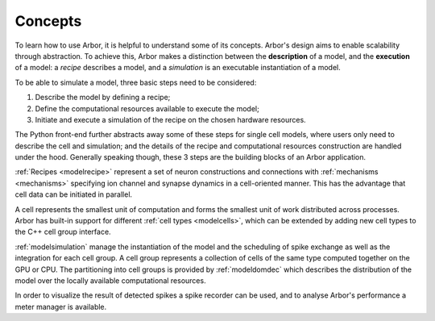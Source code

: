 .. _modelintro:

Concepts
========

To learn how to use Arbor, it is helpful to understand some of its concepts.
Arbor's design aims to enable scalability through abstraction.
To achieve this, Arbor makes a distinction between the **description** of a model, and the
**execution** of a model:
a *recipe* describes a model, and a *simulation* is an executable instantiation of a model.

To be able to simulate a model, three basic steps need to be considered:

1. Describe the model by defining a recipe;
2. Define the computational resources available to execute the model;
3. Initiate and execute a simulation of the recipe on the chosen hardware resources.


.. graphviz::
  :align: center
  :caption: An outline of what goes into an Arbor simulation.

  digraph {
    #node [shape=plaintext]
    nodesep=0.2
    rankdir=LR
    subgraph inputs {
      clusterrank=local
      "cell kind"
      "cell description"
      interconnectivity
      "number of cells"
    }
    subgraph inputs {
      clusterrank=local
      recipe
      context
      "domain decomposition"
    }
    "cell kind" -> recipe
    "cell description" -> recipe
    interconnectivity -> recipe
    "number of cells" -> recipe
    recipe -> simulation
    context -> simulation
    "domain decomposition" -> simulation
  }


The Python front-end further abstracts away some of these steps for single cell models, where users only need to
describe the cell and simulation; and the details of the recipe and computational resources construction are
handled under the hood. Generally speaking though, these 3 steps are the building blocks of an Arbor application.

:ref:`Recipes <modelrecipe>` represent a set of neuron constructions and connections with :ref:`mechanisms <mechanisms>` specifying
ion channel and synapse dynamics in a cell-oriented manner. This has the advantage that cell data can be initiated
in parallel.

A cell represents the smallest unit of computation and forms the smallest unit of work distributed across processes.
Arbor has built-in support for different :ref:`cell types <modelcells>`, which can be extended by adding new cell
types to the C++ cell group interface.

:ref:`modelsimulation` manage the instantiation of the model and the scheduling of spike exchange as well as the
integration for each cell group. A cell group represents a collection of cells of the same type computed together
on the GPU or CPU. The partitioning into cell groups is provided by :ref:`modeldomdec` which describes the distribution
of the model over the locally available computational resources.

In order to visualize the result of detected spikes a spike recorder can be used, and to analyse Arbor's performance a
meter manager is available.
